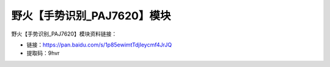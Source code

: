 
野火【手势识别_PAJ7620】模块
============================

野火【手势识别_PAJ7620】模块资料链接：

- 链接：https://pan.baidu.com/s/1p85ewimtTdjIeycmf4JrJQ
- 提取码：9hvr
